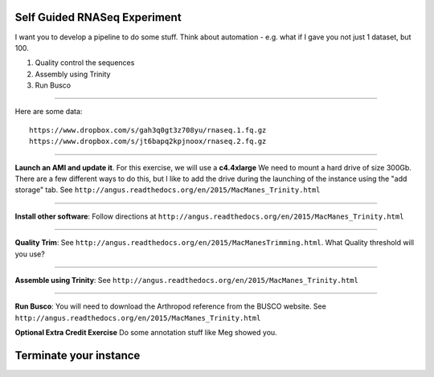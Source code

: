 ================================================ 
Self Guided RNASeq Experiment
================================================

I want you to develop a pipeline to do some stuff. Think about automation - e.g. what if I gave you not just 1 dataset, but 100. 

1. Quality control the sequences
2. Assembly using Trinity
3. Run Busco

--------------

Here are some data:

::

  https://www.dropbox.com/s/gah3q0gt3z708yu/rnaseq.1.fq.gz
  https://www.dropbox.com/s/jt6bapq2kpjnoox/rnaseq.2.fq.gz

--------------

**Launch an AMI and update it**. For this exercise, we will use a **c4.4xlarge** We need to mount a hard  drive of size 300Gb. There are a few different ways to do this, but I like to add the drive during the launching of the instance using the "add storage" tab. See ``http://angus.readthedocs.org/en/2015/MacManes_Trinity.html``

--------------

**Install other software**: Follow directions at ``http://angus.readthedocs.org/en/2015/MacManes_Trinity.html``

----------------

**Quality Trim**: See ``http://angus.readthedocs.org/en/2015/MacManesTrimming.html``. What Quality threshold will you use?

----------------

**Assemble using Trinity**: See ``http://angus.readthedocs.org/en/2015/MacManes_Trinity.html`` 

----------------

**Run Busco**: You will need to download the Arthropod reference from the BUSCO website. See ``http://angus.readthedocs.org/en/2015/MacManes_Trinity.html`` 


**Optional Extra Credit Exercise** Do some annotation stuff like Meg showed you. 

================================================ 
Terminate your instance
================================================

